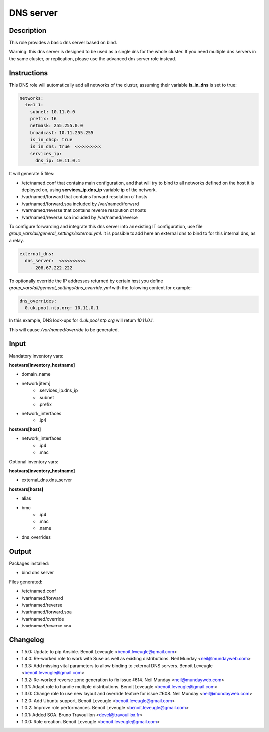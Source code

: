 DNS server
----------

Description
^^^^^^^^^^^

This role provides a basic dns server based on bind.

Warning: this dns server is designed to be used as a single dns for the whole
cluster. If you need multiple dns servers in the same cluster, or replication,
please use the advanced dns server role instead.

Instructions
^^^^^^^^^^^^

This DNS role will automatically add all networks of the cluster, assuming their
variable **is_in_dns** is set to true:

.. code-block:: yaml

  networks:
    ice1-1:
      subnet: 10.11.0.0
      prefix: 16
      netmask: 255.255.0.0
      broadcast: 10.11.255.255
      is_in_dhcp: true
      is_in_dns: true  <<<<<<<<<<
      services_ip:
        dns_ip: 10.11.0.1

It will generate 5 files:

* /etc/named.conf that contains main configuration, and that will try to bind to all networks defined on the host it is deployed on, using **services_ip.dns_ip** variable ip of the network.
* /var/named/forward that contains forward resolution of hosts
* /var/named/forward.soa included by /var/named/forward
* /var/named/reverse that contains reverse resolution of hosts
* /var/named/reverse.soa included by /var/named/reverse

To configure forwarding and integrate this dns server into an existing IT
configuration, use file *group_vars/all/general_settings/external.yml*.
It is possible to add here an external dns to bind to for this internal dns, as
a relay.

.. code-block:: yaml

  external_dns:
    dns_server:  <<<<<<<<<<
      - 208.67.222.222

To optionally override the IP addresses returned by certain host you define *group_vars/all/general_settings/dns_override.yml* with the following content for example:

.. code-block:: yaml

  dns_overrides:
    0.uk.pool.ntp.org: 10.11.0.1

In this example, DNS look-ups for *0.uk.pool.ntp.org* will return *10.11.0.1*.

This will cause */var/named/override* to be generated.

Input
^^^^^

Mandatory inventory vars:

**hostvars[inventory_hostname]**

* domain_name
* network[item]
   * .services_ip.dns_ip
   * .subnet
   * .prefix
* network_interfaces
   * .ip4

**hostvars[host]**

* network_interfaces
   * .ip4
   * .mac

Optional inventory vars:

**hostvars[inventory_hostname]**

* external_dns.dns_server

**hostvars[hosts]**

* alias
* bmc
   * .ip4
   * .mac
   * .name

* dns_overrides

Output
^^^^^^

Packages installed:

* bind dns server

Files generated:

* /etc/named.conf
* /var/named/forward
* /var/named/reverse
* /var/named/forward.soa
* /var/named/override
* /var/named/reverse.soa

Changelog
^^^^^^^^^

* 1.5.0: Update to pip Ansible. Benoit Leveugle <benoit.leveugle@gmail.com>
* 1.4.0: Re-worked role to work with Suse as well as existing distributions. Neil Munday <neil@mundayweb.com>
* 1.3.3: Add missing vital parameters to allow binding to external DNS servers. Benoit Leveugle <benoit.leveugle@gmail.com>
* 1.3.2: Re-worked reverse zone generation to fix issue #614. Neil Munday <neil@mundayweb.com>
* 1.3.1: Adapt role to handle multiple distributions. Benoit Leveugle <benoit.leveugle@gmail.com>
* 1.3.0: Change role to use new layout and override feature for issue #608. Neil Munday <neil@mundayweb.com>
* 1.2.0: Add Ubuntu support. Benoit Leveugle <benoit.leveugle@gmail.com>
* 1.0.2: Improve role performances. Benoit Leveugle <benoit.leveugle@gmail.com>
* 1.0.1: Added SOA. Bruno Travouillon <devel@travouillon.fr>
* 1.0.0: Role creation. Benoit Leveugle <benoit.leveugle@gmail.com>
